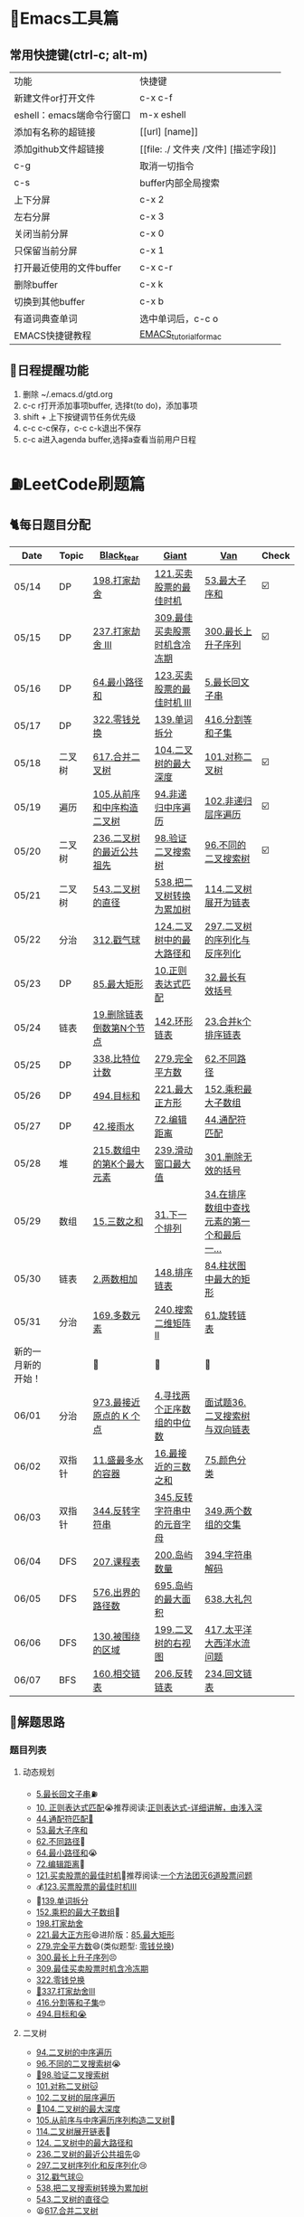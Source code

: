* 🔧Emacs工具篇
** 常用快捷键(ctrl-c; alt-m)
   | 功能                      | 快捷键                               |
   | 新建文件or打开文件        | c-x c-f                              |
   | eshell：emacs端命令行窗口 | m-x eshell                           |
   | 添加有名称的超链接        | [[url] [name]]                       |
   | 添加github文件超链接      | [[file: ./ 文件夹 /文件] [描述字段]] |
   | c-g                       | 取消一切指令                         |
   | c-s                       | buffer内部全局搜索                   |
   | 上下分屏                  | c-x 2                                |
   | 左右分屏                  | c-x 3                                |
   | 关闭当前分屏              | c-x 0                                |
   | 只保留当前分屏            | c-x 1                                |
   | 打开最近使用的文件buffer  | c-x c-r                              |
   | 删除buffer                | c-x k                                |
   | 切换到其他buffer          | c-x b                                |
   | 有道词典查单词            | 选中单词后，c-c o                    |
   | EMACS快捷键教程           | [[file:./utils/EMACS_TUTORIAL_MAC.pdf][EMACS_tutorial_for_mac]]               |
** 🐓日程提醒功能
   1. 删除 ~/.emacs.d/gtd.org
   2. c-c r打开添加事项buffer, 选择t(to do)，添加事项
   3. shift + 上下按键调节任务优先级
   4. c-c c-c保存，c-c c-k退出不保存
   5. c-c a进入agenda buffer,选择a查看当前用户日程
* ⛽️LeetCode刷题篇
#+DOWNLOADED: file:/var/folders/73/53s3wczx1l32608prn_fdgrm0000gn/T/TemporaryItems/（screencaptureui正在存储文稿，已完成6）/截屏2020-05-14 下午8.50.18.png @ 2020-05-14 20:50:24
[[file:Screen-Pictures/LeetCode%E5%88%B7%E9%A2%98%E7%AF%87/2020-05-14_20-50-24_%E6%88%AA%E5%B1%8F2020-05-14%20%E4%B8%8B%E5%8D%888.50.18.png]]
** 🐈每日题目分配
   | Date               | Topic  | [[https://github.com/AI-confused][Black_tear]]                 | [[https://github.com/yechens/][Giant]]                        | [[https://github.com/weizaiff][Van]]                                        | Check |
   |--------------------+--------+----------------------------+------------------------------+--------------------------------------------+-------|
   | 05/14              | DP     | [[https://leetcode-cn.com/problems/house-robber/][198.打家劫舍]]               | [[https://leetcode-cn.com/problems/best-time-to-buy-and-sell-stock/][121.买卖股票的最佳时机]]       | [[https://leetcode-cn.com/problems/maximum-subarray/][53.最大子序和]]                              | ☑️     |
   | 05/15              | DP     | [[https://leetcode-cn.com/problems/house-robber-iii/][237.打家劫舍 III]]           | [[https://leetcode-cn.com/problems/best-time-to-buy-and-sell-stock-with-cooldown/][309.最佳买卖股票时机含冷冻期]] | [[https://leetcode-cn.com/problems/longest-increasing-subsequence/][300.最长上升子序列]]                         | ☑️     |
   | 05/16              | DP     | [[https://leetcode-cn.com/problems/minimum-path-sum/][64.最小路径和]]              | [[https://leetcode-cn.com/problems/best-time-to-buy-and-sell-stock-iii/][123.买卖股票的最佳时机 III]]   | [[https://leetcode-cn.com/problems/longest-palindromic-substring/][5.最长回文子串]]                             |       |
   | 05/17              | DP     | [[https://leetcode-cn.com/problems/coin-change/][322.零钱兑换]]               | [[https://leetcode-cn.com/problems/word-break/][139.单词拆分]]                 | [[https://leetcode-cn.com/problems/partition-equal-subset-sum/][416.分割等和子集]]                           |       |
   |--------------------+--------+----------------------------+------------------------------+--------------------------------------------+-------|
   | 05/18              | 二叉树 | [[https://leetcode-cn.com/problems/merge-two-binary-trees][617.合并二叉树]]             | [[https://leetcode-cn.com/problems/maximum-depth-of-binary-tree][104.二叉树的最大深度]]         | [[https://leetcode-cn.com/problems/symmetric-tree][101.对称二叉树]]                             | ☑️     |
   | 05/19              | 遍历   | [[https://leetcode-cn.com/problems/construct-binary-tree-from-preorder-and-inorder-traversal][105.从前序和中序构造二叉树]] | [[https://leetcode-cn.com/problems/binary-tree-inorder-traversal/][94.非递归中序遍历]]            | [[https://leetcode-cn.com/problems/binary-tree-level-order-traversal/][102.非递归层序遍历]]                         | ☑️     |
   | 05/20              | 二叉树 | [[https://leetcode-cn.com/problems/lowest-common-ancestor-of-a-binary-tree][236.二叉树的最近公共祖先]]   | [[https://leetcode-cn.com/problems/validate-binary-search-tree][98.验证二叉搜索树]]            | [[https://leetcode-cn.com/problems/unique-binary-search-trees][96.不同的二叉搜索树]]                        | ☑️     |
   | 05/21              | 二叉树 | [[https://leetcode-cn.com/problems/diameter-of-binary-tree][543.二叉树的直径]]           | [[https://leetcode-cn.com/problems/convert-bst-to-greater-tree][538.把二叉树转换为累加树]]     | [[https://leetcode-cn.com/problems/flatten-binary-tree-to-linked-list][114.二叉树展开为链表]]                       |       |
   | 05/22              | 分治   | [[https://leetcode-cn.com/problems/burst-balloons][312.戳气球]]                 | [[https://leetcode-cn.com/problems/binary-tree-maximum-path-sum][124.二叉树中的最大路径和]]     | [[https://leetcode-cn.com/problems/serialize-and-deserialize-binary-tree][297.二叉树的序列化与反序列化]]               |       |
   | 05/23              | DP     | [[https://leetcode-cn.com/problems/maximal-rectangle/][85.最大矩形]]                | [[https://leetcode-cn.com/problems/regular-expression-matching/][10.正则表达式匹配]]            | [[https://leetcode-cn.com/problems/longest-valid-parentheses/][32.最长有效括号]]                            |       |
   | 05/24              | 链表   | [[https://leetcode-cn.com/problems/remove-nth-node-from-end-of-list][19.删除链表倒数第N个节点]]   | [[https://leetcode-cn.com/problems/linked-list-cycle-ii][142.环形链表]]                 | [[https://leetcode-cn.com/problems/merge-k-sorted-lists][23.合并k个排序链表]]                         |       |
   | 05/25              | DP     | [[https://leetcode-cn.com/problems/counting-bits/][338.比特位计数]]             | [[https://leetcode-cn.com/problems/perfect-squares/][279.完全平方数]]               | [[https://leetcode-cn.com/problems/unique-paths/][62.不同路径]]                                |       |
   | 05/26              | DP     | [[https://leetcode-cn.com/problems/target-sum/][494.目标和]]                 | [[https://leetcode-cn.com/problems/maximal-square/][221.最大正方形]]               | [[https://leetcode-cn.com/problems/maximum-product-subarray/][152.乘积最大子数组]]                         |       |
   | 05/27              | DP     | [[https://leetcode-cn.com/problems/trapping-rain-water/][42.接雨水]]                  | [[https://leetcode-cn.com/problems/edit-distance/][72.编辑距离]]                  | [[https://leetcode-cn.com/problems/wildcard-matching][44.通配符匹配]]                              |       |
   | 05/28              | 堆     | [[https://leetcode-cn.com/problems/kth-largest-element-in-an-array][215.数组中的第K个最大元素]]  | [[https://leetcode-cn.com/problems/sliding-window-maximum/][239.滑动窗口最大值]]           | [[https://leetcode-cn.com/problems/remove-invalid-parentheses/][301.删除无效的括号]]                         |       |
   | 05/29              | 数组   | [[https://leetcode-cn.com/problems/3sum][15.三数之和]]                | [[https://leetcode-cn.com/problems/next-permutation][31.下一个排列]]                | [[https://leetcode-cn.com/problems/find-first-and-last-position-of-element-in-sorted-array][34.在排序数组中查找元素的第一个和最后一...]] |       |
   | 05/30              | 链表   | [[https://leetcode-cn.com/problems/add-two-numbers][2.两数相加]]                 | [[https://leetcode-cn.com/problems/sort-list][148.排序链表]]                 | [[https://leetcode-cn.com/problems/largest-rectangle-in-histogram/][84.柱状图中最大的矩形]]                      |       |
   | 05/31              | 分治   | [[https://leetcode-cn.com/problems/majority-element][169.多数元素]]               | [[https://leetcode-cn.com/problems/search-a-2d-matrix-ii][240.搜索二维矩阵 II]]          | [[https://leetcode-cn.com/problems/rotate-list/][61.旋转链表]]                                |       |
   | 新的一月新的开始！ |        | 💪                         | 💪                           | 💪                                         |       |
   | 06/01              | 分治   | [[https://leetcode-cn.com/problems/k-closest-points-to-origin/][973.最接近原点的 K 个点]]    | [[https://leetcode-cn.com/problems/median-of-two-sorted-arrays/][4.寻找两个正序数组的中位数]]   | [[https://leetcode-cn.com/problems/er-cha-sou-suo-shu-yu-shuang-xiang-lian-biao-lcof/][面试题36.二叉搜索树与双向链表]]              |       |
   | 06/02              | 双指针 | [[https://leetcode-cn.com/problems/container-with-most-water/][11.盛最多水的容器]]          | [[https://leetcode-cn.com/problems/3sum-closest][16.最接近的三数之和]]          | [[https://leetcode-cn.com/problems/sort-colors/][75.颜色分类]]                                |       |
   | 06/03              | 双指针 | [[https://leetcode-cn.com/problems/reverse-string][344.反转字符串]]             | [[https://leetcode-cn.com/problems/reverse-vowels-of-a-string][345.反转字符串中的元音字母]]   | [[https://leetcode-cn.com/problems/intersection-of-two-arrays][349.两个数组的交集]]                         |       |
   | 06/04              | DFS    | [[https://leetcode-cn.com/problems/course-schedule][207.课程表]]                 | [[https://leetcode-cn.com/problems/number-of-islands][200.岛屿数量]]                 | [[https://leetcode-cn.com/problems/decode-string][394.字符串解码]]                             |       |
   | 06/05              | DFS    | [[https://leetcode-cn.com/problems/out-of-boundary-paths][576.出界的路径数]]           | [[https://leetcode-cn.com/problems/max-area-of-island][695.岛屿的最大面积]]           | [[https://leetcode-cn.com/problems/shopping-offers][638.大礼包]]                                 |       |
   | 06/06              | DFS    | [[https://leetcode-cn.com/problems/surrounded-regions/][130.被围绕的区域]]           | [[https://leetcode-cn.com/problems/binary-tree-right-side-view/][199.二叉树的右视图]]           | [[https://leetcode-cn.com/problems/pacific-atlantic-water-flow/][417.太平洋大西洋水流问题]]                   |       |
   | 06/07              | BFS    | [[https://leetcode-cn.com/problems/intersection-of-two-linked-lists][160.相交链表]]               | [[https://leetcode-cn.com/problems/reverse-linked-list][206.反转链表]]                 | [[https://leetcode-cn.com/problems/palindrome-linked-list][234.回文链表]]                               |       |
** 🧠解题思路
*** 题目列表
**** 动态规划
     * [[file:./coding/5_最长回文子串.py][5.最长回文子串]]⛽️
     * [[file:/coding/10_正则表达式匹配.py][10. 正则表达式匹配]]😭推荐阅读:[[https://leetcode-cn.com/problems/regular-expression-matching/solution/ji-yu-guan-fang-ti-jie-gen-xiang-xi-de-jiang-jie-b/][正则表达式-详细讲解，由浅入深]]
     * [[file:./coding/44_通配符匹配.py][44.通配符匹配🦶]]
     * [[/coding/53_最大子序和.py][53.最大子序和]]
     * [[file:./coding/62_不同路径.py][62.不同路径]]🐶
     * [[file:./coding/64_最小路径和.py][64.最小路径和]]😭
     * [[file:/coding/72_编辑距离.py][72.编辑距离]]🌟
     * [[file:./coding/121_买卖股票的最佳时机.py][121.买卖股票的最佳时机]]🍉推荐阅读:[[https://leetcode-cn.com/problems/best-time-to-buy-and-sell-stock/solution/yi-ge-fang-fa-tuan-mie-6-dao-gu-piao-wen-ti-by-l-3/][一个方法团灭6道股票问题]]
     * 💰[[file:/coding/123_买卖股票的最佳时机III.py][123.买票股票的最佳时机III]]
     * 🥤[[file:./coding/139_单词拆分.py][139.单词拆分]]
     * [[file:./coding/152_乘积的最大子数组.py][152.乘积的最大子数组]]🦷
     * [[file:./coding/198_打家劫舍.py][198.打家劫舍]]
     * [[file:/coding/221_最大正方形.py][221.最大正方形]]😄进阶版：[[https://leetcode-cn.com/problems/maximal-rectangle/][85.最大矩形]]
     * [[file:/coding/279_完全平方数.py][279.完全平方数]]😄(类似题型: [[https://leetcode-cn.com/problems/coin-change/][零钱兑换]])
     * [[file:./coding/300_最长上升子序列.py][300.最长上升子序列]]😣
     * [[file:./coding/309_最佳买卖股票时机含冷冻期.py][309.最佳买卖股票时机含冷冻期]]
     * [[file:./coding/322_零钱兑换.py][322.零钱兑换]]
     * [[file:./coding/337_打家劫舍III.py][🍊337.打家劫舍III]]
     * [[file:./coding/416_分割等和子集.py][416.分割等和子集]]🤓
     * [[file:./coding/494_目标和.py][494.目标和😭]]
**** 二叉树
    * [[file:./coding/94_二叉树的中序遍历.py][94.二叉树的中序遍历]]
    * [[file:./coding/96_不同的二叉搜索树.py][96.不同的二叉搜索树]]😭
    * [[file:./coding/98_验证二叉搜索树.py][💪98.验证二叉搜索树]]
    * [[file:./coding/101_对称二叉树.py][101.对称二叉树🐱]]
    * [[file:./coding/102_二叉树的层序遍历.py][102.二叉树的层序遍历]]
    * [[file:./coding/104_二叉树的最大深度.py][🌲104.二叉树的最大深度]]
    * [[file:./coding/105_从前序与中序遍历序列构造二叉树.py][105.从前序与中序遍历序列构造二叉树]]🎩
    * [[file:./coding/114_二叉树展开为链表.py][114.二叉树展开链表]]🐶
    * [[file:/coding/124_二叉树中的最大路径和.py][124. 二叉树中的最大路径和]]
    * [[file:./coding/236_二叉树的最近公共祖先.py][236.二叉树的最近公共祖先]]😫
    * [[file:./coding/297_二叉树的序列化与反序列化.py][297.二叉树序列化和反序列化]]😢
    * [[file:./coding/312_戳气球.py][312.戳气球😖]]
    * [[file:/coding/538_把二叉搜索树转换为累加树.py][538.把二叉搜索树转换为累加树]]
    * [[file:./coding/543_二叉树的直径.py][543.二叉树的直径😊]]
    * 😫[[file:./coding/617_合并二叉树.py][617.合并二叉树]]
**** 数组
    * [[file:/coding/31_下一个排列.py][31.下一个排列]]
    * [[file:./coding/169_多数元素.py][169.多数元素😄]]
    * [[file:/coding/240_搜索二维矩阵II.py][240.搜索二维矩阵 II😄]]
    * [[file:./coding/973_最接近原点的k个点.py][973.最接近原点的k个点]]
**** 双指针
     + [[file:./coding/11_成最多水的容器.py][11.盛最多水的容器]]
     + [[file:./coding/15_三数之和.py][15.三数之和😂]]
     + [[file:/coding/16_最接近的三数之和.py][16.最接近的三数之和]]😁
**** 栈   
    * [[file:./coding/32_最长有效括号.py][32.最长有效括号😭]]
    * [[file:./coding/42_接雨水.py][42.接雨水🦆]]
    * [[file:./coding/84_柱状图中最大的矩形.py][84.柱状图中最大的矩形]]😢
**** 链表
    * [[file:./coding/2_两数相加.py][2.两数相加]]😜
    * [[file:./coding/19_删除链表的倒数第N个节点.py][19.删除链表的倒数第N个节点]]🇫🇯
    * [[file:./coding/23_合并K个排序链表.py][23.合并K个排序链表]]😁
    * [[file:./coding/面试题36_二叉搜索树与双向链表.py][面试题36. 二叉搜索树与双向链表]] 建议先导题：[[https://github.com/yechens/QiuZhao-ChongChongChong/blob/master/coding/94_%E4%BA%8C%E5%8F%89%E6%A0%91%E7%9A%84%E4%B8%AD%E5%BA%8F%E9%81%8D%E5%8E%86.py][二叉树的中序遍历]]➕
    * [[file:./coding/61_旋转链表.py][61.旋转链表]]😁
    * [[file:/coding/142_环形链表II.py][142.环形链表II]]😊
    * [[file:/coding/148_排序链表.py][148.排序链表]]
**** 位运算
    * [[file:./coding/338_比特位计数.py][338.比特位计数]]
**** BFS
    * [[file:./coding/301_删除无效的括号.py][301.删除无效的括号]]
**** 堆
    + [[file:./coding/215_数组中的第K个最大元素.py][215.数组中的第K个最大元素]]😊
**** 双向队列
    * [[file:/coding/239_滑动窗口最大值.py][239.滑动窗口最大值]]😭
**** 二分查找
    * [[file:/coding/4_寻找两个正序数组的中位数.py][4.寻找两个正序数组的中位数]]
* 📣MachineLearning分享篇
** ✈️学习计划
   | 专题                      | deadline      |
   | SVM                       | 05/14 ~ 05/19 |
   | DecisionTree+RandomForest | 06/01 ~ 0605  |
   | word2vec                  | 06/04         |
   | xgboost                   | -             |
   |                           |               |
** 分享链接（专题笔记文件地址）
   | topic    | black_tear | giant | van                        |
   | SVM      | -          | -     | [[file:./docs/SVM/机器学习-svm全手写推导_compressed.pdf][机器学习-svm全手写推导.pdf]] |
   | Word2Vec | [[file:./docs/word2vec.org][word2vec]]   |       |                            |
*   TO_DO list
   | 数学基础       | 6月 待安排 |
   | 笔试题         | 6月 待安排 |
   | ML比赛         | 待安排     |
   | python高级编程 | 待安排     |
*   面试必备
** ML/NLP 面经
**** Todo
** 知识点归纳整理
| 主题           | 标题                                                     | 来源   | 传送门 |
| 预训练语言模型 | NLP算法面试必备！史上最全！PTMs：NLP预训练模型的全面总结 | 知乎   | [[https://zhuanlan.zhihu.com/p/115014536?utm_source=wechat_session&utm_medium=social&utm_oi=824921009521053696][👉]]     |
| Bert           | 关于BERT，面试官们都怎么问                               | 公众号 | [[https://mp.weixin.qq.com/s/q3qMzCfCPKyRM0-DzD__pw][👉]]     |
|                |                                                          |        |        |
** 优秀论文推荐及解析
| 主题           | 标题 | 来源    | 一句话概述                             |
| 多模态特征融合 | [[https://www.aclweb.org/anthology/P19-1046/][HFFN]] | ACL2019 | 如何有效结合语音、文本、图像的特征向量 |


